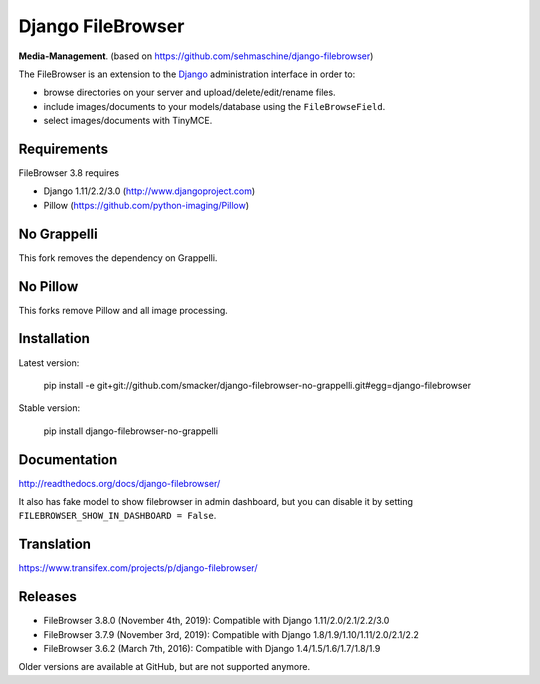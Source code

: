Django FileBrowser
==================
.. image:: https://api.travis-ci.org/smacker/django-filebrowser-no-grappelli.svg
    :target: https://travis-ci.org/smacker/django-filebrowser-no-grappelli

.. image:: https://readthedocs.org/projects/django-filebrowser/badge/?version=latest
    :target: http://django-filebrowser.readthedocs.org/en/latest/?badge=latest

.. image:: https://img.shields.io/pypi/v/django-filebrowser-no-grappelli.svg
    :target: https://pypi.python.org/pypi/django-filebrowser-no-grappelli

.. image:: https://img.shields.io/pypi/l/django-filebrowser-no-grappelli.svg
    :target: https://pypi.python.org/pypi/django-filebrowser-no-grappelli

**Media-Management**. (based on https://github.com/sehmaschine/django-filebrowser)

The FileBrowser is an extension to the `Django <http://www.djangoproject.com>`_ administration interface in order to:

* browse directories on your server and upload/delete/edit/rename files.
* include images/documents to your models/database using the ``FileBrowseField``.
* select images/documents with TinyMCE.

Requirements
------------

FileBrowser 3.8 requires

* Django 1.11/2.2/3.0 (http://www.djangoproject.com)
* Pillow (https://github.com/python-imaging/Pillow)

No Grappelli
------------

This fork removes the dependency on Grappelli.

.. figure:: docs/_static/Screenshot.png
   :scale: 50 %
   :alt: django filebrowser no grappelli

No Pillow
------------

This forks remove Pillow and all image processing.

Installation
------------

Latest version:

    pip install -e git+git://github.com/smacker/django-filebrowser-no-grappelli.git#egg=django-filebrowser

Stable version:

    pip install django-filebrowser-no-grappelli

Documentation
-------------

http://readthedocs.org/docs/django-filebrowser/

It also has fake model to show filebrowser in admin dashboard, but you can disable it by setting ``FILEBROWSER_SHOW_IN_DASHBOARD = False``.

Translation
-----------

https://www.transifex.com/projects/p/django-filebrowser/

Releases
--------

* FileBrowser 3.8.0 (November 4th, 2019): Compatible with Django 1.11/2.0/2.1/2.2/3.0
* FileBrowser 3.7.9 (November 3rd, 2019): Compatible with Django 1.8/1.9/1.10/1.11/2.0/2.1/2.2
* FileBrowser 3.6.2 (March 7th, 2016): Compatible with Django 1.4/1.5/1.6/1.7/1.8/1.9

Older versions are available at GitHub, but are not supported anymore.
